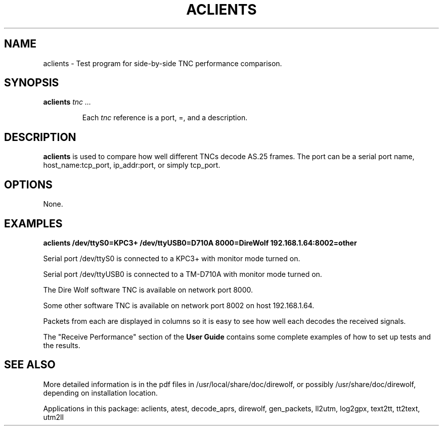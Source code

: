 .TH ACLIENTS  1

.SH NAME
aclients \- Test program for side-by-side TNC performance comparison.


.SH SYNOPSIS
.B aclients 
.I tnc ...
.RS
.P
Each \fItnc\fR reference is a port,  =, and a description.
.P
.RE

.SH DESCRIPTION
\fBaclients\fR is used to compare how well different TNCs decode AS.25 frames.
The port can be a serial port name, host_name:tcp_port, ip_addr:port, or simply tcp_port.
.P



.SH OPTIONS
None.



.SH EXAMPLES

.B aclients  /dev/ttyS0=KPC3+  /dev/ttyUSB0=D710A  8000=DireWolf 192.168.1.64:8002=other
.P
Serial port /dev/ttyS0 is connected to a KPC3+ with monitor mode turned on.
.P
Serial port /dev/ttyUSB0 is connected to a TM-D710A with monitor mode turned on.
.P
The Dire Wolf software TNC is available on network port 8000.
.P
Some other software TNC is available on network port 8002 on host 192.168.1.64.
.P
Packets from each are displayed in columns so it is easy to see how well each decodes 
the received signals.
.P

The "Receive Performance" section of the \fBUser Guide\fR contains some complete examples 
of how to set up tests and the results.


.SH SEE ALSO
More detailed information is in the pdf files in /usr/local/share/doc/direwolf, or possibly /usr/share/doc/direwolf, depending on installation location.

Applications in this package: aclients, atest, decode_aprs, direwolf, gen_packets, ll2utm, log2gpx, text2tt, tt2text, utm2ll

